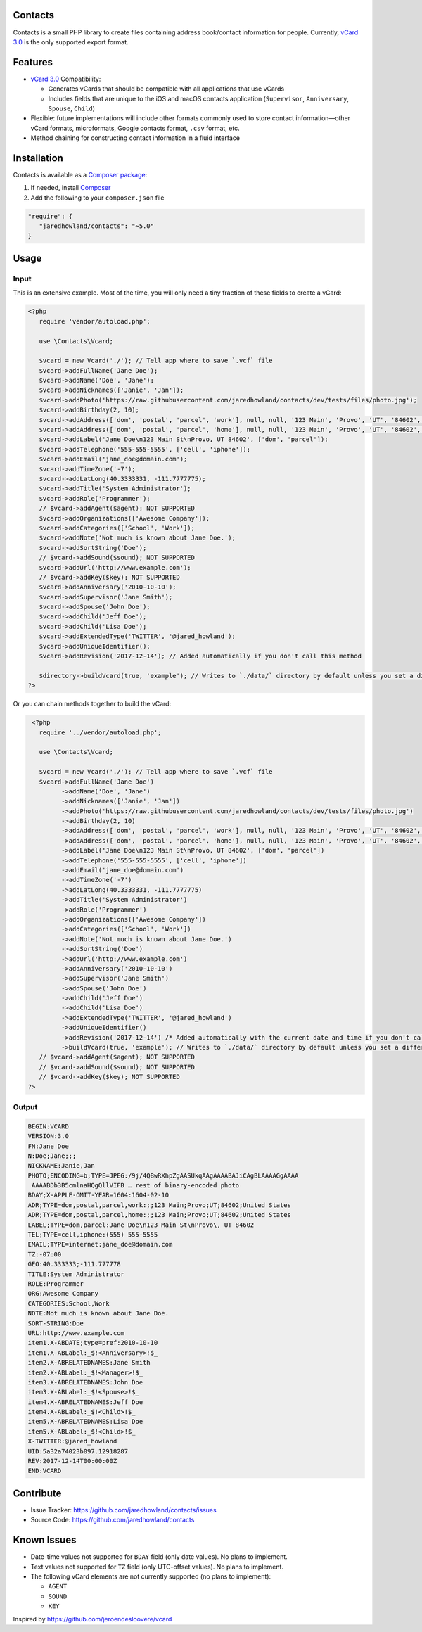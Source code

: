 |TravisCI|_ |Scrutinizer|_ |StyleCI|_ |Packagist|_ |MIT License|_

========
Contacts
========
Contacts is a small PHP library to create files containing address book/contact information for people. Currently, `vCard 3.0 <https://tools.ietf.org/html/rfc2426>`_ is the only supported export format.

========
Features
========
* `vCard 3.0 <https://tools.ietf.org/html/rfc2426>`_ Compatibility:

  * Generates vCards that should be compatible with all applications that use vCards
  * Includes fields that are unique to the iOS and macOS contacts application (``Supervisor``, ``Anniversary``, ``Spouse``, ``Child``)
* Flexible: future implementations will include other formats commonly used to store contact information—other vCard formats, microformats, Google contacts format, ``.csv`` format, etc.
* Method chaining for constructing contact information in a fluid interface

============
Installation
============
Contacts is available as a `Composer <https://getcomposer.org>`_ `package <http://packagist.org/>`_:

1. If needed, install `Composer <https://getcomposer.org>`_
2. Add the following to your ``composer.json`` file

.. code-block:: javascript

   "require": {
      "jaredhowland/contacts": "~5.0"
   }

=====
Usage
=====

Input
-----
This is an extensive example. Most of the time, you will only need a tiny fraction of these fields to create a vCard:

.. code-block:: php

       <?php
          require 'vendor/autoload.php';

          use \Contacts\Vcard;

          $vcard = new Vcard('./'); // Tell app where to save `.vcf` file
          $vcard->addFullName('Jane Doe');
          $vcard->addName('Doe', 'Jane');
          $vcard->addNicknames(['Janie', 'Jan']);
          $vcard->addPhoto('https://raw.githubusercontent.com/jaredhowland/contacts/dev/tests/files/photo.jpg');
          $vcard->addBirthday(2, 10);
          $vcard->addAddress(['dom', 'postal', 'parcel', 'work'], null, null, '123 Main', 'Provo', 'UT', '84602', 'United States');
          $vcard->addAddress(['dom', 'postal', 'parcel', 'home'], null, null, '123 Main', 'Provo', 'UT', '84602', 'United States');
          $vcard->addLabel('Jane Doe\n123 Main St\nProvo, UT 84602', ['dom', 'parcel']);
          $vcard->addTelephone('555-555-5555', ['cell', 'iphone']);
          $vcard->addEmail('jane_doe@domain.com');
          $vcard->addTimeZone('-7');
          $vcard->addLatLong(40.3333331, -111.7777775);
          $vcard->addTitle('System Administrator');
          $vcard->addRole('Programmer');
          // $vcard->addAgent($agent); NOT SUPPORTED
          $vcard->addOrganizations(['Awesome Company']);
          $vcard->addCategories(['School', 'Work']);
          $vcard->addNote('Not much is known about Jane Doe.');
          $vcard->addSortString('Doe');
          // $vcard->addSound($sound); NOT SUPPORTED
          $vcard->addUrl('http://www.example.com');
          // $vcard->addKey($key); NOT SUPPORTED
          $vcard->addAnniversary('2010-10-10');
          $vcard->addSupervisor('Jane Smith');
          $vcard->addSpouse('John Doe');
          $vcard->addChild('Jeff Doe');
          $vcard->addChild('Lisa Doe');
          $vcard->addExtendedType('TWITTER', '@jared_howland');
          $vcard->addUniqueIdentifier();
          $vcard->addRevision('2017-12-14'); // Added automatically if you don't call this method

          $directory->buildVcard(true, 'example'); // Writes to `./data/` directory by default unless you set a different directory when you create a new `Contacts` object
       ?>

Or you can chain methods together to build the vCard:

.. code-block:: php

        <?php
          require '../vendor/autoload.php';

          use \Contacts\Vcard;

          $vcard = new Vcard('./'); // Tell app where to save `.vcf` file
          $vcard->addFullName('Jane Doe')
                ->addName('Doe', 'Jane')
                ->addNicknames(['Janie', 'Jan'])
                ->addPhoto('https://raw.githubusercontent.com/jaredhowland/contacts/dev/tests/files/photo.jpg')
                ->addBirthday(2, 10)
                ->addAddress(['dom', 'postal', 'parcel', 'work'], null, null, '123 Main', 'Provo', 'UT', '84602', 'United States')
                ->addAddress(['dom', 'postal', 'parcel', 'home'], null, null, '123 Main', 'Provo', 'UT', '84602', 'United States')
                ->addLabel('Jane Doe\n123 Main St\nProvo, UT 84602', ['dom', 'parcel'])
                ->addTelephone('555-555-5555', ['cell', 'iphone'])
                ->addEmail('jane_doe@domain.com')
                ->addTimeZone('-7')
                ->addLatLong(40.3333331, -111.7777775)
                ->addTitle('System Administrator')
                ->addRole('Programmer')
                ->addOrganizations(['Awesome Company'])
                ->addCategories(['School', 'Work'])
                ->addNote('Not much is known about Jane Doe.')
                ->addSortString('Doe')
                ->addUrl('http://www.example.com')
                ->addAnniversary('2010-10-10')
                ->addSupervisor('Jane Smith')
                ->addSpouse('John Doe')
                ->addChild('Jeff Doe')
                ->addChild('Lisa Doe')
                ->addExtendedType('TWITTER', '@jared_howland')
                ->addUniqueIdentifier()
                ->addRevision('2017-12-14') /* Added automatically with the current date and time if you don't call this method */
                ->buildVcard(true, 'example'); // Writes to `./data/` directory by default unless you set a different directory when you create a new `Contacts` object
          // $vcard->addAgent($agent); NOT SUPPORTED
          // $vcard->addSound($sound); NOT SUPPORTED
          // $vcard->addKey($key); NOT SUPPORTED
       ?>

Output
------

.. code-block:: none

   BEGIN:VCARD
   VERSION:3.0
   FN:Jane Doe
   N:Doe;Jane;;;
   NICKNAME:Janie,Jan
   PHOTO;ENCODING=b;TYPE=JPEG:/9j/4QBwRXhpZgAASUkqAAgAAAABAJiCAgBLAAAAGgAAAA
    AAAABDb3B5cmlnaHQgQllVIFB … rest of binary-encoded photo
   BDAY;X-APPLE-OMIT-YEAR=1604:1604-02-10
   ADR;TYPE=dom,postal,parcel,work:;;123 Main;Provo;UT;84602;United States
   ADR;TYPE=dom,postal,parcel,home:;;123 Main;Provo;UT;84602;United States
   LABEL;TYPE=dom,parcel:Jane Doe\n123 Main St\nProvo\, UT 84602
   TEL;TYPE=cell,iphone:(555) 555-5555
   EMAIL;TYPE=internet:jane_doe@domain.com
   TZ:-07:00
   GEO:40.333333;-111.777778
   TITLE:System Administrator
   ROLE:Programmer
   ORG:Awesome Company
   CATEGORIES:School,Work
   NOTE:Not much is known about Jane Doe.
   SORT-STRING:Doe
   URL:http://www.example.com
   item1.X-ABDATE;type=pref:2010-10-10
   item1.X-ABLabel:_$!<Anniversary>!$_
   item2.X-ABRELATEDNAMES:Jane Smith
   item2.X-ABLabel:_$!<Manager>!$_
   item3.X-ABRELATEDNAMES:John Doe
   item3.X-ABLabel:_$!<Spouse>!$_
   item4.X-ABRELATEDNAMES:Jeff Doe
   item4.X-ABLabel:_$!<Child>!$_
   item5.X-ABRELATEDNAMES:Lisa Doe
   item5.X-ABLabel:_$!<Child>!$_
   X-TWITTER:@jared_howland
   UID:5a32a74023b097.12918287
   REV:2017-12-14T00:00:00Z
   END:VCARD

==========
Contribute
==========
* Issue Tracker: https://github.com/jaredhowland/contacts/issues
* Source Code: https://github.com/jaredhowland/contacts

============
Known Issues
============

- Date-time values not supported for ``BDAY`` field (only date values). No plans to implement.
- Text values not supported for ``TZ`` field (only UTC-offset values). No plans to implement.
- The following vCard elements are not currently supported (no plans to implement):

  - ``AGENT``
  - ``SOUND``
  - ``KEY``

Inspired by https://github.com/jeroendesloovere/vcard

.. |TravisCI| image:: https://img.shields.io/travis/jaredhowland/contacts/dev.svg?style=flat-square
.. _TravisCI: https://travis-ci.org/jaredhowland/contacts

.. |Scrutinizer| image:: https://img.shields.io/scrutinizer/g/jaredhowland/contacts.svg?style=flat-square
.. _Scrutinizer: https://scrutinizer-ci.com/g/jaredhowland/contacts/

.. |StyleCI| image:: https://styleci.io/repos/71304265/shield?branch=master
.. _StyleCI: https://styleci.io/repos/71304265

.. |Packagist| image:: https://img.shields.io/packagist/v/jaredhowland/contacts.svg?style=flat-square
.. _Packagist: https://packagist.org/packages/jaredhowland/contacts

.. |MIT License| image:: https://img.shields.io/badge/License-MIT-blue.svg?style=flat-square
.. _MIT License: LICENSE.rst
